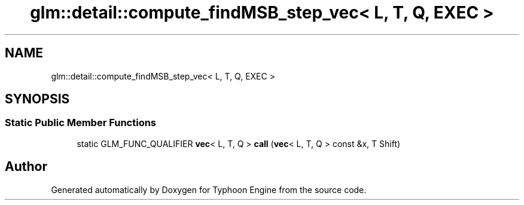.TH "glm::detail::compute_findMSB_step_vec< L, T, Q, EXEC >" 3 "Sat Jul 20 2019" "Version 0.1" "Typhoon Engine" \" -*- nroff -*-
.ad l
.nh
.SH NAME
glm::detail::compute_findMSB_step_vec< L, T, Q, EXEC >
.SH SYNOPSIS
.br
.PP
.SS "Static Public Member Functions"

.in +1c
.ti -1c
.RI "static GLM_FUNC_QUALIFIER \fBvec\fP< L, T, Q > \fBcall\fP (\fBvec\fP< L, T, Q > const &x, T Shift)"
.br
.in -1c

.SH "Author"
.PP 
Generated automatically by Doxygen for Typhoon Engine from the source code\&.
